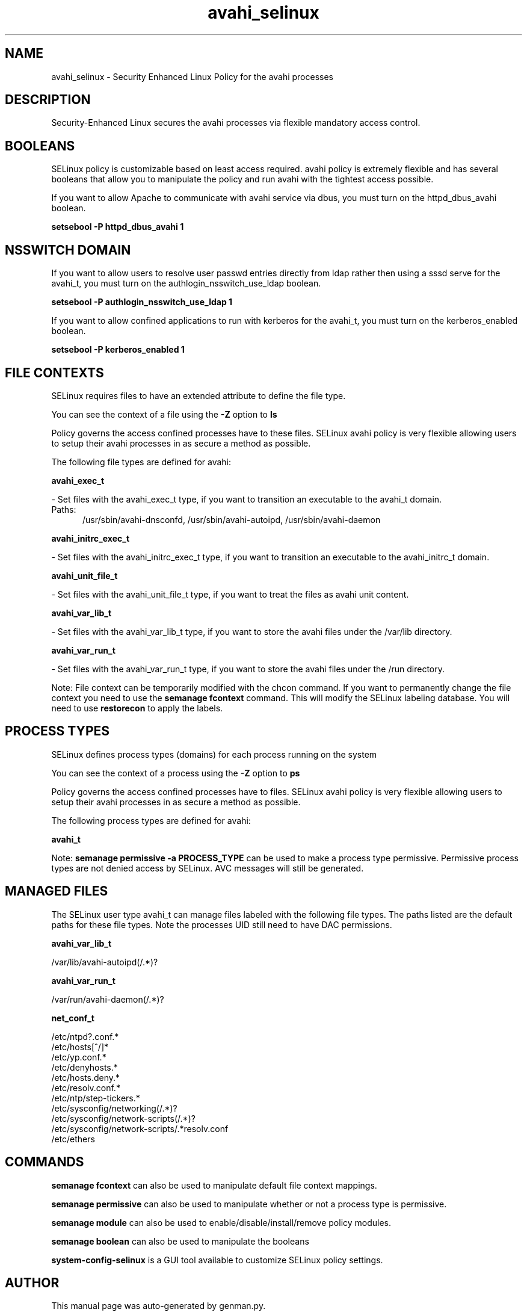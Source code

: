 .TH  "avahi_selinux"  "8"  "avahi" "dwalsh@redhat.com" "avahi SELinux Policy documentation"
.SH "NAME"
avahi_selinux \- Security Enhanced Linux Policy for the avahi processes
.SH "DESCRIPTION"

Security-Enhanced Linux secures the avahi processes via flexible mandatory access
control.  

.SH BOOLEANS
SELinux policy is customizable based on least access required.  avahi policy is extremely flexible and has several booleans that allow you to manipulate the policy and run avahi with the tightest access possible.


.PP
If you want to allow Apache to communicate with avahi service via dbus, you must turn on the httpd_dbus_avahi boolean.

.EX
.B setsebool -P httpd_dbus_avahi 1
.EE

.SH NSSWITCH DOMAIN

.PP
If you want to allow users to resolve user passwd entries directly from ldap rather then using a sssd serve for the avahi_t, you must turn on the authlogin_nsswitch_use_ldap boolean.

.EX
.B setsebool -P authlogin_nsswitch_use_ldap 1
.EE

.PP
If you want to allow confined applications to run with kerberos for the avahi_t, you must turn on the kerberos_enabled boolean.

.EX
.B setsebool -P kerberos_enabled 1
.EE

.SH FILE CONTEXTS
SELinux requires files to have an extended attribute to define the file type. 
.PP
You can see the context of a file using the \fB\-Z\fP option to \fBls\bP
.PP
Policy governs the access confined processes have to these files. 
SELinux avahi policy is very flexible allowing users to setup their avahi processes in as secure a method as possible.
.PP 
The following file types are defined for avahi:


.EX
.PP
.B avahi_exec_t 
.EE

- Set files with the avahi_exec_t type, if you want to transition an executable to the avahi_t domain.

.br
.TP 5
Paths: 
/usr/sbin/avahi-dnsconfd, /usr/sbin/avahi-autoipd, /usr/sbin/avahi-daemon

.EX
.PP
.B avahi_initrc_exec_t 
.EE

- Set files with the avahi_initrc_exec_t type, if you want to transition an executable to the avahi_initrc_t domain.


.EX
.PP
.B avahi_unit_file_t 
.EE

- Set files with the avahi_unit_file_t type, if you want to treat the files as avahi unit content.


.EX
.PP
.B avahi_var_lib_t 
.EE

- Set files with the avahi_var_lib_t type, if you want to store the avahi files under the /var/lib directory.


.EX
.PP
.B avahi_var_run_t 
.EE

- Set files with the avahi_var_run_t type, if you want to store the avahi files under the /run directory.


.PP
Note: File context can be temporarily modified with the chcon command.  If you want to permanently change the file context you need to use the 
.B semanage fcontext 
command.  This will modify the SELinux labeling database.  You will need to use
.B restorecon
to apply the labels.

.SH PROCESS TYPES
SELinux defines process types (domains) for each process running on the system
.PP
You can see the context of a process using the \fB\-Z\fP option to \fBps\bP
.PP
Policy governs the access confined processes have to files. 
SELinux avahi policy is very flexible allowing users to setup their avahi processes in as secure a method as possible.
.PP 
The following process types are defined for avahi:

.EX
.B avahi_t 
.EE
.PP
Note: 
.B semanage permissive -a PROCESS_TYPE 
can be used to make a process type permissive. Permissive process types are not denied access by SELinux. AVC messages will still be generated.

.SH "MANAGED FILES"

The SELinux user type avahi_t can manage files labeled with the following file types.  The paths listed are the default paths for these file types.  Note the processes UID still need to have DAC permissions.

.br
.B avahi_var_lib_t

	/var/lib/avahi-autoipd(/.*)?
.br

.br
.B avahi_var_run_t

	/var/run/avahi-daemon(/.*)?
.br

.br
.B net_conf_t

	/etc/ntpd?\.conf.*
.br
	/etc/hosts[^/]*
.br
	/etc/yp\.conf.*
.br
	/etc/denyhosts.*
.br
	/etc/hosts\.deny.*
.br
	/etc/resolv\.conf.*
.br
	/etc/ntp/step-tickers.*
.br
	/etc/sysconfig/networking(/.*)?
.br
	/etc/sysconfig/network-scripts(/.*)?
.br
	/etc/sysconfig/network-scripts/.*resolv\.conf
.br
	/etc/ethers
.br

.SH "COMMANDS"
.B semanage fcontext
can also be used to manipulate default file context mappings.
.PP
.B semanage permissive
can also be used to manipulate whether or not a process type is permissive.
.PP
.B semanage module
can also be used to enable/disable/install/remove policy modules.

.B semanage boolean
can also be used to manipulate the booleans

.PP
.B system-config-selinux 
is a GUI tool available to customize SELinux policy settings.

.SH AUTHOR	
This manual page was auto-generated by genman.py.

.SH "SEE ALSO"
selinux(8), avahi(8), semanage(8), restorecon(8), chcon(1)
, setsebool(8)